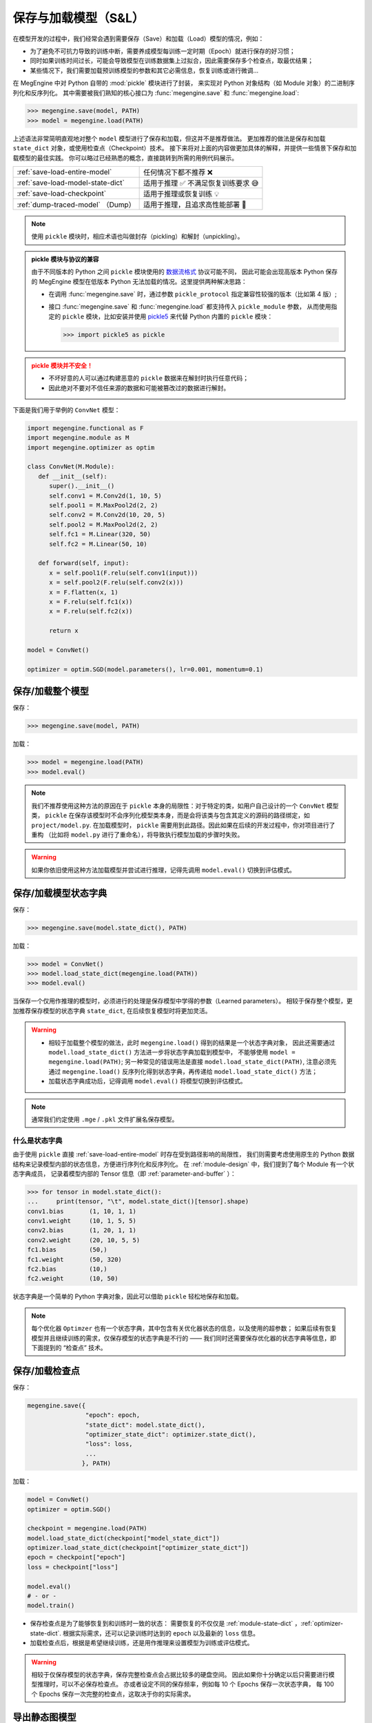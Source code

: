 .. _serialization-guide:

=====================
保存与加载模型（S&L）
=====================

在模型开发的过程中，我们经常会遇到需要保存（Save）和加载（Load）模型的情况，例如：

* 为了避免不可抗力导致的训练中断，需要养成模型每训练一定时期（Epoch）就进行保存的好习惯；
* 同时如果训练时间过长，可能会导致模型在训练数据集上过拟合，因此需要保存多个检查点，取最优结果；
* 某些情况下，我们需要加载预训练模型的参数和其它必需信息，恢复训练或进行微调...

在 MegEngine 中对 Python 自带的 :mod:`pickle` 模块进行了封装，
来实现对 Python 对象结构（如 Module 对象）的二进制序列化和反序列化。
其中需要被我们熟知的核心接口为 :func:`megengine.save` 和 :func:`megengine.load`:

>>> megengine.save(model, PATH)
>>> model = megengine.load(PATH)

上述语法非常简明直观地对整个 ``model`` 模型进行了保存和加载，但这并不是推荐做法。
更加推荐的做法是保存和加载 ``state_dict`` 对象，或使用检查点（Checkpoint）技术。
接下来将对上面的内容做更加具体的解释，并提供一些情景下保存和加载模型的最佳实践。
你可以略过已经熟悉的概念，直接跳转到所需的用例代码展示。

.. list-table:: 

   * - :ref:`save-load-entire-model`
     - 任何情况下都不推荐 ❌
   * - :ref:`save-load-model-state-dict`
     - 适用于推理 ✅ 不满足恢复训练要求 😅 
   * - :ref:`save-load-checkpoint`
     - 适用于推理或恢复训练 💡
   * - :ref:`dump-traced-model` （Dump）
     - 适用于推理，且追求高性能部署 🚀

.. note::

   使用 ``pickle`` 模块时，相应术语也叫做封存（pickling）和解封（unpickling）。

.. admonition:: pickle 模块与协议的兼容
   :class: note

   由于不同版本的 Python 之间 ``pickle`` 模块使用的 
   `数据流格式 <https://docs.python.org/3/library/pickle.html#data-stream-format>`_ 协议可能不同，
   因此可能会出现高版本 Python 保存的 MegEngine 模型在低版本 Python
   无法加载的情况。这里提供两种解决思路：

   * 在调用 :func:`megengine.save` 时，通过参数 ``pickle_protocol`` 指定兼容性较强的版本（比如第 4 版）;
   * 接口 :func:`megengine.save` 和 :func:`megengine.load` 都支持传入 ``pickle_module`` 参数，
     从而使用指定的 ``pickle`` 模块，比如安装并使用 `pickle5 <https://pypi.org/project/pickle5/>`_ 
     来代替 Python 内置的 ``pickle`` 模块：

     >>> import pickle5 as pickle

.. admonition:: pickle 模块并不安全！
   :class: warning

   * 不坏好意的人可以通过构建恶意的 ``pickle`` 数据来在解封时执行任意代码；
   * 因此绝对不要对不信任来源的数据和可能被篡改过的数据进行解封。


下面是我们用于举例的 ``ConvNet`` 模型：

.. code-block:: python

   import megengine.functional as F
   import megengine.module as M
   import megengine.optimizer as optim

   class ConvNet(M.Module):
      def __init__(self):
         super().__init__()
         self.conv1 = M.Conv2d(1, 10, 5)
         self.pool1 = M.MaxPool2d(2, 2)
         self.conv2 = M.Conv2d(10, 20, 5)
         self.pool2 = M.MaxPool2d(2, 2)
         self.fc1 = M.Linear(320, 50)
         self.fc2 = M.Linear(50, 10)

      def forward(self, input):
         x = self.pool1(F.relu(self.conv1(input)))
         x = self.pool2(F.relu(self.conv2(x)))
         x = F.flatten(x, 1)
         x = F.relu(self.fc1(x))
         x = F.relu(self.fc2(x))

         return x

   model = ConvNet()

   optimizer = optim.SGD(model.parameters(), lr=0.001, momentum=0.1)

.. _save-load-entire-model:

保存/加载整个模型
-----------------

保存：

>>> megengine.save(model, PATH)

加载：

>>> model = megengine.load(PATH)
>>> model.eval()

.. note::

   我们不推荐使用这种方法的原因在于 ``pickle`` 本身的局限性：对于特定的类，如用户自己设计的一个 ``ConvNet`` 模型类，
   ``pickle`` 在保存该模型时不会序列化模型类本身，而是会将该类与包含其定义的源码的路径绑定，如 ``project/model.py``.
   在加载模型时， ``pickle`` 需要用到此路径。因此如果在后续的开发过程中，你对项目进行了重构
   （比如将 ``model.py`` 进行了重命名），将导致执行模型加载的步骤时失败。

.. warning::

   如果你依旧使用这种方法加载模型并尝试进行推理，记得先调用 ``model.eval()`` 切换到评估模式。

.. _save-load-model-state-dict:

保存/加载模型状态字典
---------------------

保存：

>>> megengine.save(model.state_dict(), PATH)

加载：

>>> model = ConvNet()
>>> model.load_state_dict(megengine.load(PATH))
>>> model.eval()

当保存一个仅用作推理的模型时，必须进行的处理是保存模型中学得的参数（Learned parameters）。
相较于保存整个模型，更加推荐保存模型的状态字典 ``state_dict``, 在后续恢复模型时将更加灵活。

.. warning::

   * 相较于加载整个模型的做法，此时 ``megengine.load()`` 得到的结果是一个状态字典对象，
     因此还需要通过 ``model.load_state_dict()`` 方法进一步将状态字典加载到模型中，
     不能够使用 ``model = megengine.load(PATH)``; 另一种常见的错误用法是直接 ``model.load_state_dict(PATH)``,
     注意必须先通过 ``megengine.load()`` 反序列化得到状态字典，再传递给 ``model.load_state_dict()`` 方法；
   * 加载状态字典成功后，记得调用 ``model.eval()`` 将模型切换到评估模式。

.. note::

   通常我们约定使用 ``.mge`` / ``.pkl`` 文件扩展名保存模型。

什么是状态字典
~~~~~~~~~~~~~~

由于使用 ``pickle`` 直接 :ref:`save-load-entire-model` 时存在受到路径影响的局限性，
我们则需要考虑使用原生的 Python 数据结构来记录模型内部的状态信息，方便进行序列化和反序列化。
在 :ref:`module-design` 中，我们提到了每个 Module 有一个状态字典成员，
记录着模型内部的 Tensor 信息（即 :ref:`parameter-and-buffer` ）：

>>> for tensor in model.state_dict():
...     print(tensor, "\t", model.state_dict()[tensor].shape)
conv1.bias 	 (1, 10, 1, 1)
conv1.weight 	 (10, 1, 5, 5)
conv2.bias 	 (1, 20, 1, 1)
conv2.weight 	 (20, 10, 5, 5)
fc1.bias 	 (50,)
fc1.weight 	 (50, 320)
fc2.bias 	 (10,)
fc2.weight 	 (10, 50)

状态字典是一个简单的 Python 字典对象，因此可以借助 ``pickle`` 轻松地保存和加载。


.. note::

   每个优化器 ``Optimzer`` 也有一个状态字典，其中包含有关优化器状态的信息，以及使用的超参数；
   如果后续有恢复模型并且继续训练的需求，仅保存模型的状态字典是不行的 ——
   我们同时还需要保存优化器的状态字典等信息，即下面提到的 “检查点” 技术。

.. seealso::

   关于状态字典的进一步解释： :ref:`module-state-dict` / :ref:`optimizer-state-dict`

.. _save-load-checkpoint:

保存/加载检查点
---------------

保存：

.. code-block:: python

   megengine.save({
                   "epoch": epoch,
                   "state_dict": model.state_dict(),
                   "optimizer_state_dict": optimizer.state_dict(),
                   "loss": loss,
                   ...
                  }, PATH)
   
加载：

.. code-block:: python

   model = ConvNet()
   optimizer = optim.SGD()

   checkpoint = megengine.load(PATH)
   model.load_state_dict(checkpoint["model_state_dict"])
   optimizer.load_state_dict(checkpoint["optimizer_state_dict"])
   epoch = checkpoint["epoch"]
   loss = checkpoint["loss"]

   model.eval()
   # - or -
   model.train()

* 保存检查点是为了能够恢复到和训练时一致的状态：
  需要恢复的不仅仅是 :ref:`module-state-dict` ，:ref:`optimizer-state-dict`.
  根据实际需求，还可以记录训练时达到的 ``epoch`` 以及最新的 ``loss`` 信息。
* 加载检查点后，根据是希望继续训练，还是用作推理来设置模型为训练或评估模式。

.. warning::

   相较于仅保存模型的状态字典，保存完整检查点会占据比较多的硬盘空间。
   因此如果你十分确定以后只需要进行模型推理时，可以不必保存检查点。
   亦或者设定不同的保存频率，例如每 10 个 Epochs 保存一次状态字典，
   每 100 个 Epochs 保存一次完整的检查点，这取决于你的实际需求。

.. seealso::

   参考官方 ResNet 模型中如何保存和加载检查点：

   :models:`official/vision/classification/resnet`

   在 ``train/test/inference.py`` 可找到相关接口。

.. _dump-traced-model:

导出静态图模型
--------------

为了将最终训练好的模型部署到生产环境，模型开发的最后一步需要导出静态图模型：

.. code-block:: python

   from megengine import jit

   model = ConvNet()
   model.load_state_dict(megengine.load(PATH))
   model.eval()

   @jit.trace(symbolic=True, capture_as_const=True)
   def infer_func(data, *, model):
       pred = model(data)
       pred_normalized = F.softmax(pred)
       return pred_normalized

   data = megengine.Tensor(np.random.randn(1, 1, 28, 28))
   output = infer_func(data, model=model)
   
   infer_func.dump(PATH, arg_names=["data"])

.. seealso::

   更加具体的解释请参考： :ref:`dump` 。


